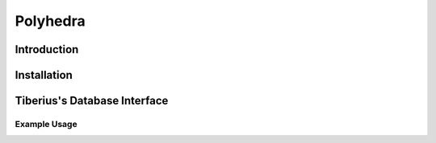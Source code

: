 Polyhedra
====================

Introduction
-----------------


Installation
-----------------


Tiberius's Database Interface
-----------------


Example Usage
~~~~~~~~~~~~~~~~~~~~~~
